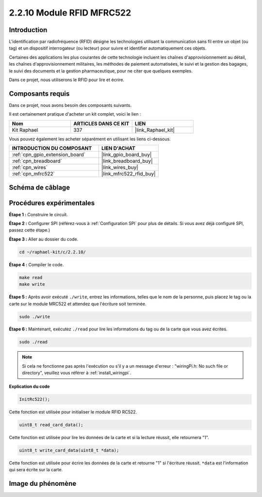  
.. _2.2.10_c:

2.2.10 Module RFID MFRC522
================================

Introduction
---------------

L'identification par radiofréquence (RFID) désigne les technologies utilisant
la communication sans fil entre un objet (ou tag) et un dispositif
interrogateur (ou lecteur) pour suivre et identifier automatiquement ces objets.

Certaines des applications les plus courantes de cette technologie incluent les chaînes d'approvisionnement au détail,
les chaînes d'approvisionnement militaires, les méthodes de paiement automatisées,
le suivi et la gestion des bagages, le suivi des documents et la gestion pharmaceutique, pour ne citer que quelques exemples.

Dans ce projet, nous utiliserons le RFID pour lire et écrire.

Composants requis
------------------------------

Dans ce projet, nous avons besoin des composants suivants.

.. image:: ../img/list_2.2.7.png

Il est certainement pratique d'acheter un kit complet, voici le lien :

.. list-table::
    :widths: 20 20 20
    :header-rows: 1

    *   - Nom	
        - ARTICLES DANS CE KIT
        - LIEN
    *   - Kit Raphael
        - 337
        - |link_Raphael_kit|

Vous pouvez également les acheter séparément en utilisant les liens ci-dessous.

.. list-table::
    :widths: 30 20
    :header-rows: 1

    *   - INTRODUCTION DU COMPOSANT
        - LIEN D'ACHAT

    *   - :ref:`cpn_gpio_extension_board`
        - |link_gpio_board_buy|
    *   - :ref:`cpn_breadboard`
        - |link_breadboard_buy|
    *   - :ref:`cpn_wires`
        - |link_wires_buy|
    *   - :ref:`cpn_mfrc522`
        - |link_mfrc522_rfid_buy|

Schéma de câblage
-----------------

.. image:: ../img/image331.png

Procédures expérimentales
-----------------------

**Étape 1 :** Construire le circuit.

.. image:: ../img/image232.png

**Étape 2 :** Configurer SPI (référez-vous à :ref:`Configuration SPI` pour plus de détails. Si vous avez déjà configuré SPI, passez cette étape.)

**Étape 3 :** Aller au dossier du code.

.. raw:: html

   <run></run>

.. code-block:: 

    cd ~/raphael-kit/c/2.2.10/

**Étape 4 :** Compiler le code.

.. raw:: html

   <run></run>

.. code-block:: 

    make read
    make write

**Étape 5 :** Après avoir exécuté ``./write``, entrez les informations, telles que le nom de la personne, puis placez le tag ou la carte sur le module MRC522 et attendez que l'écriture soit terminée.

.. raw:: html

   <run></run>

.. code-block::

    sudo ./write

**Étape 6 :** Maintenant, exécutez ``./read`` pour lire les informations du tag ou de la carte que vous avez écrites.

.. raw:: html

   <run></run>

.. code-block:: 

    sudo ./read

.. note::

    Si cela ne fonctionne pas après l'exécution ou s'il y a un message d'erreur : \"wiringPi.h: No such file or directory\", veuillez vous référer à :ref:`install_wiringpi`.

**Explication du code**

.. code-block:: c

    InitRc522();

Cette fonction est utilisée pour initialiser le module RFID RC522.

.. code-block:: c

    uint8_t read_card_data();

Cette fonction est utilisée pour lire les données de la carte et si la lecture réussit, elle retournera "1".

.. code-block:: c

    uint8_t write_card_data(uint8_t *data);

Cette fonction est utilisée pour écrire les données de la carte et retourne "1" si l'écriture réussit. ``*data`` est l'information qui sera écrite sur la carte.

Image du phénomène
------------------

.. image:: ../img/image233.jpeg
